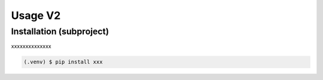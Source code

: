 Usage V2
========

.. _installation:

Installation (subproject)
-------------------------

xxxxxxxxxxxxxx

.. code-block:: console

   (.venv) $ pip install xxx

